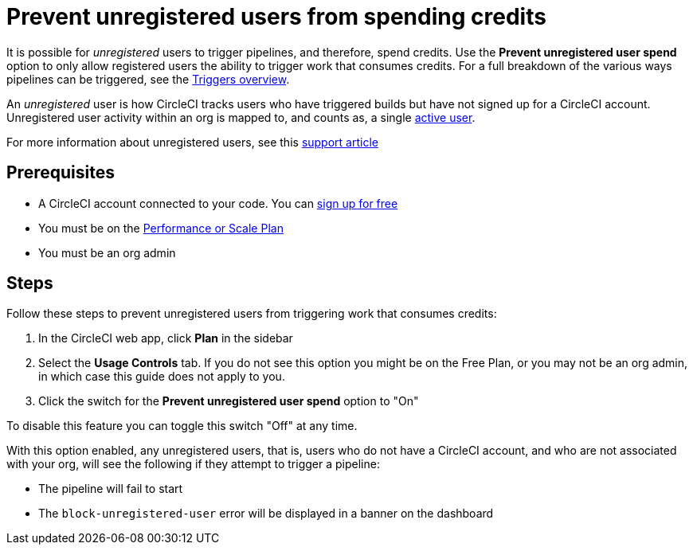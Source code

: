= Prevent unregistered users from spending credits
:page-platform: Cloud
:page-description: A how to guide to configuring your org so that unregistered users will not be able to perform actions that spend credits
:icons: font
:experimental:

It is possible for _unregistered_ users to trigger pipelines, and therefore, spend credits. Use the **Prevent unregistered user spend** option to only allow registered users the ability to trigger work that consumes credits. For a full breakdown of the various ways pipelines can be triggered, see the xref:orchestrate:triggers-overview.adoc[Triggers overview].

****
An _unregistered_ user is how CircleCI tracks users who have triggered builds but have not signed up for a CircleCI account. Unregistered user activity within an org is mapped to, and counts as, a single link:https://support.circleci.com/hc/en-us/articles/360034783154[active user].

For more information about unregistered users, see this link:https://support.circleci.com/hc/en-us/articles/360037744473-What-is-an-Unregistered-User-[support article]
****

[#prerequisites]
== Prerequisites

* A CircleCI account connected to your code. You can link:https://circleci.com/signup/[sign up for free]
* You must be on the link:https://circleci.com/pricing/[Performance or Scale Plan]
* You must be an org admin

[#steps]
== Steps

Follow these steps to prevent unregistered users from triggering work that consumes credits:

. In the CircleCI web app, click btn:[Plan] in the sidebar
. Select the **Usage Controls** tab. If you do not see this option you might be on the Free Plan, or you may not be an org admin, in which case this guide does not apply to you.
. Click the switch for the **Prevent unregistered user spend** option to "On"

To disable this feature you can toggle this switch "Off" at any time.

With this option enabled, any unregistered users, that is, users who do not have a CircleCI account, and who are not associated with your org, will see the following if they attempt to trigger a pipeline:

* The pipeline will fail to start
* The `block-unregistered-user` error will be displayed in a banner on the dashboard
